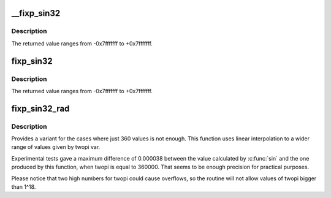 .. -*- coding: utf-8; mode: rst -*-
.. src-file: include/linux/fixp-arith.h

.. _`__fixp_sin32`:

__fixp_sin32
============

.. c:function:: s32 __fixp_sin32(int degrees)

    :param int degrees:
        angle, in degrees, from 0 to 360.

.. _`__fixp_sin32.description`:

Description
-----------

The returned value ranges from -0x7fffffff to +0x7fffffff.

.. _`fixp_sin32`:

fixp_sin32
==========

.. c:function:: s32 fixp_sin32(int degrees)

    :param int degrees:
        angle, in degrees. The angle can be positive or negative

.. _`fixp_sin32.description`:

Description
-----------

The returned value ranges from -0x7fffffff to +0x7fffffff.

.. _`fixp_sin32_rad`:

fixp_sin32_rad
==============

.. c:function:: s32 fixp_sin32_rad(u32 radians, u32 twopi)

    calculates the sin of an angle in radians

    :param u32 radians:
        angle, in radians

    :param u32 twopi:
        value to be used for 2\*pi

.. _`fixp_sin32_rad.description`:

Description
-----------

Provides a variant for the cases where just 360
values is not enough. This function uses linear
interpolation to a wider range of values given by
twopi var.

Experimental tests gave a maximum difference of
0.000038 between the value calculated by \ :c:func:`sin`\  and
the one produced by this function, when twopi is
equal to 360000. That seems to be enough precision
for practical purposes.

Please notice that two high numbers for twopi could cause
overflows, so the routine will not allow values of twopi
bigger than 1^18.

.. This file was automatic generated / don't edit.

